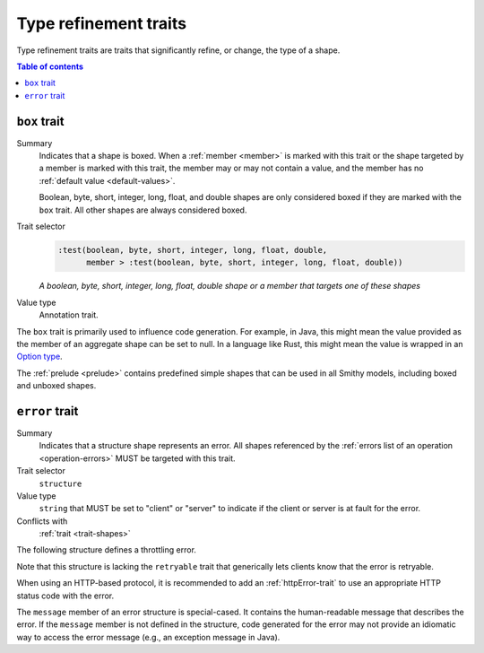 ======================
Type refinement traits
======================

Type refinement traits are traits that significantly refine, or change,
the type of a shape.

.. contents:: Table of contents
    :depth: 1
    :local:
    :backlinks: none


.. _box-trait:

-------------
``box`` trait
-------------

Summary
    Indicates that a shape is boxed. When a :ref:`member <member>` is marked
    with this trait or the shape targeted by a member is marked with this
    trait, the member may or may not contain a value, and the member has no
    :ref:`default value <default-values>`.

    Boolean, byte, short, integer, long, float, and double shapes are only
    considered boxed if they are marked with the ``box`` trait. All other
    shapes are always considered boxed.
Trait selector
    .. code-block:: css

        :test(boolean, byte, short, integer, long, float, double,
              member > :test(boolean, byte, short, integer, long, float, double))

    *A boolean, byte, short, integer, long, float, double shape or a member that targets one of these shapes*
Value type
    Annotation trait.

The ``box`` trait is primarily used to influence code generation. For example,
in Java, this might mean the value provided as the member of an aggregate
shape can be set to null. In a language like Rust, this might mean the value
is wrapped in an `Option type`_.

.. tabs::

    .. code-tab:: smithy

        @box
        integer BoxedInteger

    .. code-tab:: json

        {
            "smithy": "1.0.0",
            "shapes": {
                "smithy.example#BoxedInteger": {
                    "type": "integer",
                    "traits": {
                        "smithy.api#box": {}
                    }
                }
            }
        }

The :ref:`prelude <prelude>` contains predefined simple shapes that can be
used in all Smithy models, including boxed and unboxed shapes.


.. _error-trait:

---------------
``error`` trait
---------------

Summary
    Indicates that a structure shape represents an error. All shapes
    referenced by the :ref:`errors list of an operation <operation-errors>`
    MUST be targeted with this trait.
Trait selector
    ``structure``
Value type
    ``string`` that MUST be set to "client" or "server" to indicate if the
    client or server is at fault for the error.
Conflicts with
    :ref:`trait <trait-shapes>`

The following structure defines a throttling error.

.. tabs::

    .. code-tab:: smithy

        @error("client")
        structure ThrottlingError {}

Note that this structure is lacking the ``retryable`` trait that generically
lets clients know that the error is retryable.

.. tabs::

    .. code-tab:: smithy

        @error("client")
        @retryable
        structure ThrottlingError {}

When using an HTTP-based protocol, it is recommended to add an
:ref:`httpError-trait` to use an appropriate HTTP status code with
the error.

.. tabs::

    .. code-tab:: smithy

        @error("client")
        @retryable
        @httpError(429)
        structure ThrottlingError {}

The ``message`` member of an error structure is special-cased. It contains
the human-readable message that describes the error. If the ``message`` member
is not defined in the structure, code generated for the error may not provide
an idiomatic way to access the error message (e.g., an exception message
in Java).

.. tabs::

    .. code-tab:: smithy

        @error("client")
        @retryable
        @httpError(429)
        structure ThrottlingError {
            @required
            message: String,
        }

.. _Option type: https://doc.rust-lang.org/std/option/enum.Option.html
